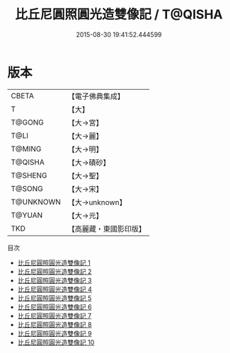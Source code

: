#+TITLE: 比丘尼圓照圓光造雙像記 / T@QISHA

#+DATE: 2015-08-30 19:41:52.444599
* 版本
 |     CBETA|【電子佛典集成】|
 |         T|【大】     |
 |    T@GONG|【大→宮】   |
 |      T@LI|【大→麗】   |
 |    T@MING|【大→明】   |
 |   T@QISHA|【大→磧砂】  |
 |   T@SHENG|【大→聖】   |
 |    T@SONG|【大→宋】   |
 | T@UNKNOWN|【大→unknown】|
 |    T@YUAN|【大→元】   |
 |       TKD|【高麗藏・東國影印版】|
目次
 - [[file:KR6c0003_001.txt][比丘尼圓照圓光造雙像記 1]]
 - [[file:KR6c0003_002.txt][比丘尼圓照圓光造雙像記 2]]
 - [[file:KR6c0003_003.txt][比丘尼圓照圓光造雙像記 3]]
 - [[file:KR6c0003_004.txt][比丘尼圓照圓光造雙像記 4]]
 - [[file:KR6c0003_005.txt][比丘尼圓照圓光造雙像記 5]]
 - [[file:KR6c0003_006.txt][比丘尼圓照圓光造雙像記 6]]
 - [[file:KR6c0003_007.txt][比丘尼圓照圓光造雙像記 7]]
 - [[file:KR6c0003_008.txt][比丘尼圓照圓光造雙像記 8]]
 - [[file:KR6c0003_009.txt][比丘尼圓照圓光造雙像記 9]]
 - [[file:KR6c0003_010.txt][比丘尼圓照圓光造雙像記 10]]
